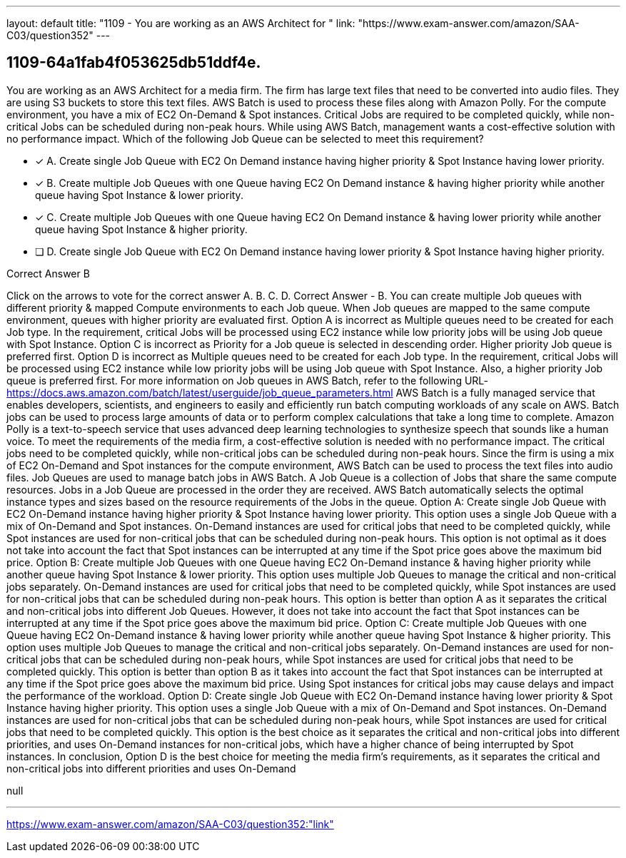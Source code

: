 ---
layout: default 
title: "1109 - You are working as an AWS Architect for "
link: "https://www.exam-answer.com/amazon/SAA-C03/question352"
---


[.question]
== 1109-64a1fab4f053625db51ddf4e.


****

[.query]
--
You are working as an AWS Architect for a media firm.
The firm has large text files that need to be converted into audio files.
They are using S3 buckets to store this text files. AWS Batch is used to process these files along with Amazon Polly.
For the compute environment, you have a mix of EC2 On-Demand & Spot instances.
Critical Jobs are required to be completed quickly, while non-critical Jobs can be scheduled during non-peak hours.
While using AWS Batch, management wants a cost-effective solution with no performance impact.
Which of the following Job Queue can be selected to meet this requirement?


--

[.list]
--
* [*] A. Create single Job Queue with EC2 On Demand instance having higher priority & Spot Instance having lower priority.
* [*] B. Create multiple Job Queues with one Queue having EC2 On Demand instance & having higher priority while another queue having Spot Instance & lower priority.
* [*] C. Create multiple Job Queues with one Queue having EC2 On Demand instance & having lower priority while another queue having Spot Instance & higher priority.
* [ ] D. Create single Job Queue with EC2 On Demand instance having lower priority & Spot Instance having higher priority.

--
****

[.answer]
Correct Answer  B

[.explanation]
--
Click on the arrows to vote for the correct answer
A.
B.
C.
D.
Correct Answer - B.
You can create multiple Job queues with different priority &amp; mapped Compute environments to each Job queue.
When Job queues are mapped to the same compute environment, queues with higher priority are evaluated first.
Option A is incorrect as Multiple queues need to be created for each Job type.
In the requirement, critical Jobs will be processed using EC2 instance while low priority jobs will be using Job queue with Spot Instance.
Option C is incorrect as Priority for a Job queue is selected in descending order.
Higher priority Job queue is preferred first.
Option D is incorrect as Multiple queues need to be created for each Job type.
In the requirement, critical Jobs will be processed using EC2 instance while low priority jobs will be using Job queue with Spot Instance.
Also, a higher priority Job queue is preferred first.
For more information on Job queues in AWS Batch, refer to the following URL-
https://docs.aws.amazon.com/batch/latest/userguide/job_queue_parameters.html
AWS Batch is a fully managed service that enables developers, scientists, and engineers to easily and efficiently run batch computing workloads of any scale on AWS. Batch jobs can be used to process large amounts of data or to perform complex calculations that take a long time to complete. Amazon Polly is a text-to-speech service that uses advanced deep learning technologies to synthesize speech that sounds like a human voice.
To meet the requirements of the media firm, a cost-effective solution is needed with no performance impact. The critical jobs need to be completed quickly, while non-critical jobs can be scheduled during non-peak hours. Since the firm is using a mix of EC2 On-Demand and Spot instances for the compute environment, AWS Batch can be used to process the text files into audio files.
Job Queues are used to manage batch jobs in AWS Batch. A Job Queue is a collection of Jobs that share the same compute resources. Jobs in a Job Queue are processed in the order they are received. AWS Batch automatically selects the optimal instance types and sizes based on the resource requirements of the Jobs in the queue.
Option A: Create single Job Queue with EC2 On-Demand instance having higher priority & Spot Instance having lower priority.
This option uses a single Job Queue with a mix of On-Demand and Spot instances. On-Demand instances are used for critical jobs that need to be completed quickly, while Spot instances are used for non-critical jobs that can be scheduled during non-peak hours. This option is not optimal as it does not take into account the fact that Spot instances can be interrupted at any time if the Spot price goes above the maximum bid price.
Option B: Create multiple Job Queues with one Queue having EC2 On-Demand instance & having higher priority while another queue having Spot Instance & lower priority.
This option uses multiple Job Queues to manage the critical and non-critical jobs separately. On-Demand instances are used for critical jobs that need to be completed quickly, while Spot instances are used for non-critical jobs that can be scheduled during non-peak hours. This option is better than option A as it separates the critical and non-critical jobs into different Job Queues. However, it does not take into account the fact that Spot instances can be interrupted at any time if the Spot price goes above the maximum bid price.
Option C: Create multiple Job Queues with one Queue having EC2 On-Demand instance & having lower priority while another queue having Spot Instance & higher priority.
This option uses multiple Job Queues to manage the critical and non-critical jobs separately. On-Demand instances are used for non-critical jobs that can be scheduled during non-peak hours, while Spot instances are used for critical jobs that need to be completed quickly. This option is better than option B as it takes into account the fact that Spot instances can be interrupted at any time if the Spot price goes above the maximum bid price. Using Spot instances for critical jobs may cause delays and impact the performance of the workload.
Option D: Create single Job Queue with EC2 On-Demand instance having lower priority & Spot Instance having higher priority.
This option uses a single Job Queue with a mix of On-Demand and Spot instances. On-Demand instances are used for non-critical jobs that can be scheduled during non-peak hours, while Spot instances are used for critical jobs that need to be completed quickly. This option is the best choice as it separates the critical and non-critical jobs into different priorities, and uses On-Demand instances for non-critical jobs, which have a higher chance of being interrupted by Spot instances.
In conclusion, Option D is the best choice for meeting the media firm's requirements, as it separates the critical and non-critical jobs into different priorities and uses On-Demand
--

[.ka]
null

'''



https://www.exam-answer.com/amazon/SAA-C03/question352:"link"


